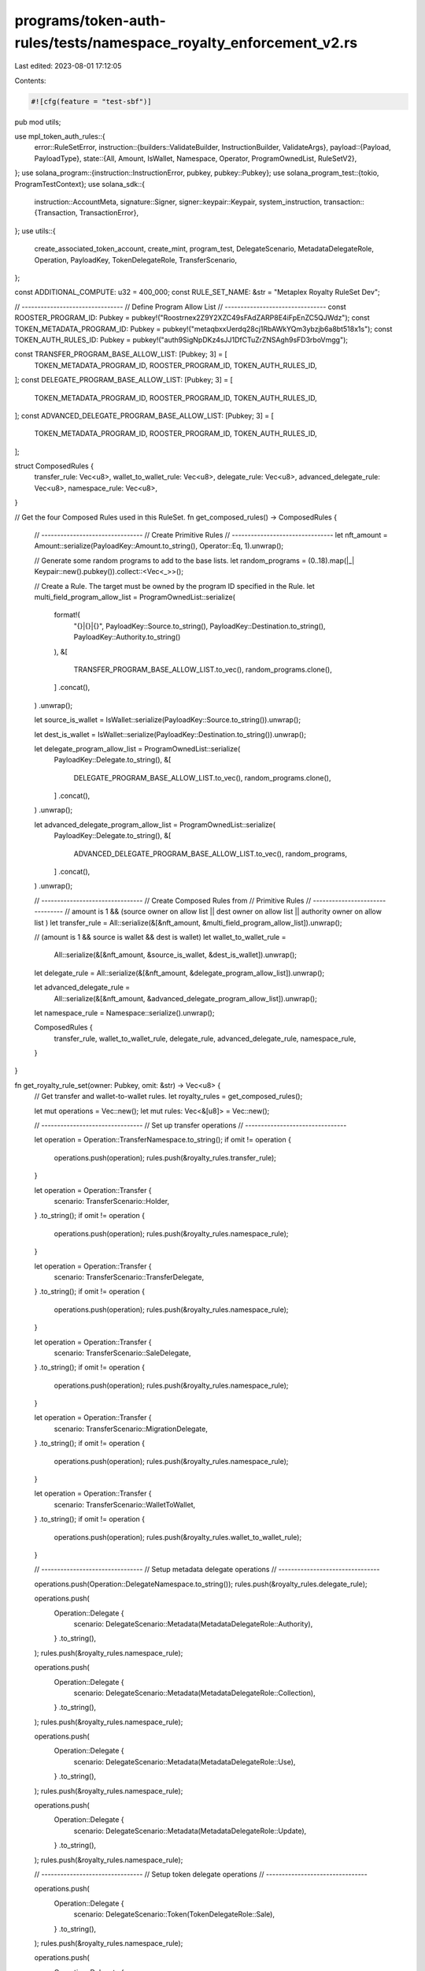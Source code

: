 programs/token-auth-rules/tests/namespace_royalty_enforcement_v2.rs
===================================================================

Last edited: 2023-08-01 17:12:05

Contents:

.. code-block:: rs

    #![cfg(feature = "test-sbf")]

pub mod utils;

use mpl_token_auth_rules::{
    error::RuleSetError,
    instruction::{builders::ValidateBuilder, InstructionBuilder, ValidateArgs},
    payload::{Payload, PayloadType},
    state::{All, Amount, IsWallet, Namespace, Operator, ProgramOwnedList, RuleSetV2},
};
use solana_program::{instruction::InstructionError, pubkey, pubkey::Pubkey};
use solana_program_test::{tokio, ProgramTestContext};
use solana_sdk::{
    instruction::AccountMeta,
    signature::Signer,
    signer::keypair::Keypair,
    system_instruction,
    transaction::{Transaction, TransactionError},
};
use utils::{
    create_associated_token_account, create_mint, program_test, DelegateScenario,
    MetadataDelegateRole, Operation, PayloadKey, TokenDelegateRole, TransferScenario,
};

const ADDITIONAL_COMPUTE: u32 = 400_000;
const RULE_SET_NAME: &str = "Metaplex Royalty RuleSet Dev";

// --------------------------------
// Define Program Allow List
// --------------------------------
const ROOSTER_PROGRAM_ID: Pubkey = pubkey!("Roostrnex2Z9Y2XZC49sFAdZARP8E4iFpEnZC5QJWdz");
const TOKEN_METADATA_PROGRAM_ID: Pubkey = pubkey!("metaqbxxUerdq28cj1RbAWkYQm3ybzjb6a8bt518x1s");
const TOKEN_AUTH_RULES_ID: Pubkey = pubkey!("auth9SigNpDKz4sJJ1DfCTuZrZNSAgh9sFD3rboVmgg");

const TRANSFER_PROGRAM_BASE_ALLOW_LIST: [Pubkey; 3] = [
    TOKEN_METADATA_PROGRAM_ID,
    ROOSTER_PROGRAM_ID,
    TOKEN_AUTH_RULES_ID,
];
const DELEGATE_PROGRAM_BASE_ALLOW_LIST: [Pubkey; 3] = [
    TOKEN_METADATA_PROGRAM_ID,
    ROOSTER_PROGRAM_ID,
    TOKEN_AUTH_RULES_ID,
];
const ADVANCED_DELEGATE_PROGRAM_BASE_ALLOW_LIST: [Pubkey; 3] = [
    TOKEN_METADATA_PROGRAM_ID,
    ROOSTER_PROGRAM_ID,
    TOKEN_AUTH_RULES_ID,
];

struct ComposedRules {
    transfer_rule: Vec<u8>,
    wallet_to_wallet_rule: Vec<u8>,
    delegate_rule: Vec<u8>,
    advanced_delegate_rule: Vec<u8>,
    namespace_rule: Vec<u8>,
}

// Get the four Composed Rules used in this RuleSet.
fn get_composed_rules() -> ComposedRules {
    // --------------------------------
    // Create Primitive Rules
    // --------------------------------
    let nft_amount = Amount::serialize(PayloadKey::Amount.to_string(), Operator::Eq, 1).unwrap();

    // Generate some random programs to add to the base lists.
    let random_programs = (0..18).map(|_| Keypair::new().pubkey()).collect::<Vec<_>>();

    // Create a Rule.  The target must be owned by the program ID specified in the Rule.
    let multi_field_program_allow_list = ProgramOwnedList::serialize(
        format!(
            "{}|{}|{}",
            PayloadKey::Source.to_string(),
            PayloadKey::Destination.to_string(),
            PayloadKey::Authority.to_string()
        ),
        &[
            TRANSFER_PROGRAM_BASE_ALLOW_LIST.to_vec(),
            random_programs.clone(),
        ]
        .concat(),
    )
    .unwrap();

    let source_is_wallet = IsWallet::serialize(PayloadKey::Source.to_string()).unwrap();

    let dest_is_wallet = IsWallet::serialize(PayloadKey::Destination.to_string()).unwrap();

    let delegate_program_allow_list = ProgramOwnedList::serialize(
        PayloadKey::Delegate.to_string(),
        &[
            DELEGATE_PROGRAM_BASE_ALLOW_LIST.to_vec(),
            random_programs.clone(),
        ]
        .concat(),
    )
    .unwrap();

    let advanced_delegate_program_allow_list = ProgramOwnedList::serialize(
        PayloadKey::Delegate.to_string(),
        &[
            ADVANCED_DELEGATE_PROGRAM_BASE_ALLOW_LIST.to_vec(),
            random_programs,
        ]
        .concat(),
    )
    .unwrap();

    // --------------------------------
    // Create Composed Rules from
    // Primitive Rules
    // --------------------------------
    // amount is 1 && (source owner on allow list || dest owner on allow list || authority owner on allow list )
    let transfer_rule = All::serialize(&[&nft_amount, &multi_field_program_allow_list]).unwrap();

    // (amount is 1 && source is wallet && dest is wallet)
    let wallet_to_wallet_rule =
        All::serialize(&[&nft_amount, &source_is_wallet, &dest_is_wallet]).unwrap();

    let delegate_rule = All::serialize(&[&nft_amount, &delegate_program_allow_list]).unwrap();

    let advanced_delegate_rule =
        All::serialize(&[&nft_amount, &advanced_delegate_program_allow_list]).unwrap();

    let namespace_rule = Namespace::serialize().unwrap();

    ComposedRules {
        transfer_rule,
        wallet_to_wallet_rule,
        delegate_rule,
        advanced_delegate_rule,
        namespace_rule,
    }
}

fn get_royalty_rule_set(owner: Pubkey, omit: &str) -> Vec<u8> {
    // Get transfer and wallet-to-wallet rules.
    let royalty_rules = get_composed_rules();

    let mut operations = Vec::new();
    let mut rules: Vec<&[u8]> = Vec::new();

    // --------------------------------
    // Set up transfer operations
    // --------------------------------

    let operation = Operation::TransferNamespace.to_string();
    if omit != operation {
        operations.push(operation);
        rules.push(&royalty_rules.transfer_rule);
    }

    let operation = Operation::Transfer {
        scenario: TransferScenario::Holder,
    }
    .to_string();
    if omit != operation {
        operations.push(operation);
        rules.push(&royalty_rules.namespace_rule);
    }

    let operation = Operation::Transfer {
        scenario: TransferScenario::TransferDelegate,
    }
    .to_string();
    if omit != operation {
        operations.push(operation);
        rules.push(&royalty_rules.namespace_rule);
    }

    let operation = Operation::Transfer {
        scenario: TransferScenario::SaleDelegate,
    }
    .to_string();
    if omit != operation {
        operations.push(operation);
        rules.push(&royalty_rules.namespace_rule);
    }

    let operation = Operation::Transfer {
        scenario: TransferScenario::MigrationDelegate,
    }
    .to_string();
    if omit != operation {
        operations.push(operation);
        rules.push(&royalty_rules.namespace_rule);
    }

    let operation = Operation::Transfer {
        scenario: TransferScenario::WalletToWallet,
    }
    .to_string();
    if omit != operation {
        operations.push(operation);
        rules.push(&royalty_rules.wallet_to_wallet_rule);
    }

    // --------------------------------
    // Setup metadata delegate operations
    // --------------------------------

    operations.push(Operation::DelegateNamespace.to_string());
    rules.push(&royalty_rules.delegate_rule);

    operations.push(
        Operation::Delegate {
            scenario: DelegateScenario::Metadata(MetadataDelegateRole::Authority),
        }
        .to_string(),
    );
    rules.push(&royalty_rules.namespace_rule);

    operations.push(
        Operation::Delegate {
            scenario: DelegateScenario::Metadata(MetadataDelegateRole::Collection),
        }
        .to_string(),
    );
    rules.push(&royalty_rules.namespace_rule);

    operations.push(
        Operation::Delegate {
            scenario: DelegateScenario::Metadata(MetadataDelegateRole::Use),
        }
        .to_string(),
    );
    rules.push(&royalty_rules.namespace_rule);

    operations.push(
        Operation::Delegate {
            scenario: DelegateScenario::Metadata(MetadataDelegateRole::Update),
        }
        .to_string(),
    );
    rules.push(&royalty_rules.namespace_rule);

    // --------------------------------
    // Setup token delegate operations
    // --------------------------------

    operations.push(
        Operation::Delegate {
            scenario: DelegateScenario::Token(TokenDelegateRole::Sale),
        }
        .to_string(),
    );
    rules.push(&royalty_rules.namespace_rule);

    operations.push(
        Operation::Delegate {
            scenario: DelegateScenario::Token(TokenDelegateRole::Transfer),
        }
        .to_string(),
    );
    rules.push(&royalty_rules.namespace_rule);

    operations.push(
        Operation::Delegate {
            scenario: DelegateScenario::Token(TokenDelegateRole::LockedTransfer),
        }
        .to_string(),
    );
    rules.push(&royalty_rules.advanced_delegate_rule);

    operations.push(
        Operation::Delegate {
            scenario: DelegateScenario::Token(TokenDelegateRole::Utility),
        }
        .to_string(),
    );
    rules.push(&royalty_rules.namespace_rule);

    operations.push(
        Operation::Delegate {
            scenario: DelegateScenario::Token(TokenDelegateRole::Staking),
        }
        .to_string(),
    );
    rules.push(&royalty_rules.namespace_rule);

    // Create a RuleSetV2.
    RuleSetV2::serialize(owner, RULE_SET_NAME, &operations, &rules).unwrap()
}

async fn create_royalty_rule_set(context: &mut ProgramTestContext) -> Pubkey {
    let royalty_rule_set = get_royalty_rule_set(context.payer.pubkey(), "");

    // Put the `RuleSet` on chain.
    create_big_rule_set_on_chain!(
        context,
        royalty_rule_set,
        RULE_SET_NAME.to_string(),
        Some(ADDITIONAL_COMPUTE)
    )
    .await
}

async fn create_incomplete_royalty_rule_set(
    context: &mut ProgramTestContext,
    missing_op: String,
) -> Pubkey {
    let royalty_rule_set = get_royalty_rule_set(context.payer.pubkey(), &missing_op);

    // Put the `RuleSet` on chain.
    create_big_rule_set_on_chain!(
        context,
        royalty_rule_set,
        RULE_SET_NAME.to_string(),
        Some(ADDITIONAL_COMPUTE)
    )
    .await
}

#[tokio::test]
async fn create_rule_set() {
    let mut context = program_test().start_with_context().await;
    let _rule_set_addr = create_royalty_rule_set(&mut context).await;
}

#[tokio::test]
async fn wallet_to_wallet_unimplemented() {
    let mut context = program_test().start_with_context().await;
    let rule_set_addr = create_royalty_rule_set(&mut context).await;

    // Create a Keypair to simulate a token mint address.
    let mint = Keypair::new();

    // Create source and destination wallets.
    let source = Keypair::new();
    let dest = Keypair::new();

    // Store the payload of data to validate against the rule definition.
    let payload = Payload::from([
        (PayloadKey::Amount.to_string(), PayloadType::Number(1)),
        (
            PayloadKey::Source.to_string(),
            PayloadType::Pubkey(source.pubkey()),
        ),
        (
            PayloadKey::Destination.to_string(),
            PayloadType::Pubkey(dest.pubkey()),
        ),
    ]);

    let transfer_wallet_to_wallet_operation = Operation::Transfer {
        scenario: TransferScenario::WalletToWallet,
    };

    // Create a `validate` instruction.
    let validate_ix = ValidateBuilder::new()
        .rule_set_pda(rule_set_addr)
        .mint(mint.pubkey())
        .additional_rule_accounts(vec![
            AccountMeta::new_readonly(source.pubkey(), false),
            AccountMeta::new_readonly(dest.pubkey(), false),
        ])
        .build(ValidateArgs::V1 {
            operation: transfer_wallet_to_wallet_operation.to_string(),
            payload,
            update_rule_state: false,
            rule_set_revision: None,
        })
        .unwrap()
        .instruction();

    // Validate fail operation.
    let err =
        process_failing_validate_ix!(&mut context, validate_ix, vec![], Some(ADDITIONAL_COMPUTE))
            .await;

    // Check that error is what we expect.  The `IsWallet` rule currently returns `NotImplemented`.
    match err {
        solana_program_test::BanksClientError::TransactionError(
            TransactionError::InstructionError(_, InstructionError::Custom(error)),
        ) => {
            assert_eq!(error, RuleSetError::NotImplemented as u32);
        }
        _ => panic!("Unexpected error: {:?}", err),
    }
}

#[tokio::test]
async fn wallet_to_prog_owned() {
    let mut context = program_test().start_with_context().await;
    let rule_set_addr = create_royalty_rule_set(&mut context).await;

    // Create a Keypair to simulate a token mint address.
    let mint = Keypair::new();

    // Source key is a wallet.
    let source = Keypair::new();

    // Our destination key is going to be an account owned by the mpl-token-auth-rules program.
    // Any one will do so for convenience we just use the RuleSet.

    // Get on-chain account.
    let on_chain_account = context
        .banks_client
        .get_account(rule_set_addr)
        .await
        .unwrap()
        .unwrap();

    // Account must have nonzero data to count as program-owned.
    assert!(on_chain_account.data.iter().any(|&x| x != 0));

    // Verify account ownership.
    assert_eq!(mpl_token_auth_rules::ID, on_chain_account.owner);

    let payload = Payload::from([
        (PayloadKey::Amount.to_string(), PayloadType::Number(1)),
        (
            PayloadKey::Source.to_string(),
            PayloadType::Pubkey(source.pubkey()),
        ),
        (
            PayloadKey::Destination.to_string(),
            PayloadType::Pubkey(rule_set_addr),
        ),
        (
            PayloadKey::Authority.to_string(),
            PayloadType::Pubkey(context.payer.pubkey()),
        ),
    ]);

    let transfer_owner_operation = Operation::Transfer {
        scenario: TransferScenario::Holder,
    };

    // Create a `validate` instruction.
    let validate_ix = ValidateBuilder::new()
        .rule_set_pda(rule_set_addr)
        .mint(mint.pubkey())
        .additional_rule_accounts(vec![
            AccountMeta::new_readonly(source.pubkey(), false),
            AccountMeta::new_readonly(rule_set_addr, false),
            AccountMeta::new_readonly(context.payer.pubkey(), true),
        ])
        .build(ValidateArgs::V1 {
            operation: transfer_owner_operation.to_string(),
            payload,
            update_rule_state: false,
            rule_set_revision: None,
        })
        .unwrap()
        .instruction();

    // Validate operation.
    process_passing_validate_ix!(&mut context, validate_ix, vec![], Some(ADDITIONAL_COMPUTE)).await;
}

#[tokio::test]
async fn wallet_to_prog_owned_missing_namespace() {
    let mut context = program_test().start_with_context().await;
    let rule_set_addr =
        create_incomplete_royalty_rule_set(&mut context, "Transfer:Owner".to_string()).await;

    // Create a Keypair to simulate a token mint address.
    let mint = Keypair::new();

    // Source key is a wallet.
    let source = Keypair::new();

    // Our destination key is going to be an account owned by the mpl-token-auth-rules program.
    // Any one will do so for convenience we just use the RuleSet.

    // Get on-chain account.
    let on_chain_account = context
        .banks_client
        .get_account(rule_set_addr)
        .await
        .unwrap()
        .unwrap();

    // Account must have nonzero data to count as program-owned.
    assert!(on_chain_account.data.iter().any(|&x| x != 0));

    // Verify account ownership.
    assert_eq!(mpl_token_auth_rules::ID, on_chain_account.owner);

    let payload = Payload::from([
        (PayloadKey::Amount.to_string(), PayloadType::Number(1)),
        (
            PayloadKey::Source.to_string(),
            PayloadType::Pubkey(source.pubkey()),
        ),
        (
            PayloadKey::Destination.to_string(),
            PayloadType::Pubkey(rule_set_addr),
        ),
        (
            PayloadKey::Authority.to_string(),
            PayloadType::Pubkey(context.payer.pubkey()),
        ),
    ]);

    let transfer_owner_operation = Operation::Transfer {
        scenario: TransferScenario::Holder,
    };

    // Create a `validate` instruction.
    let validate_ix = ValidateBuilder::new()
        .rule_set_pda(rule_set_addr)
        .mint(mint.pubkey())
        .additional_rule_accounts(vec![
            AccountMeta::new_readonly(source.pubkey(), false),
            AccountMeta::new_readonly(rule_set_addr, false),
            AccountMeta::new_readonly(context.payer.pubkey(), true),
        ])
        .build(ValidateArgs::V1 {
            operation: transfer_owner_operation.to_string(),
            payload,
            update_rule_state: false,
            rule_set_revision: None,
        })
        .unwrap()
        .instruction();

    // Fail to validate operation.
    let err =
        process_failing_validate_ix!(&mut context, validate_ix, vec![], Some(ADDITIONAL_COMPUTE))
            .await;

    // Check that error is what we expect.  Program owner was not on the allow list.
    match err {
        solana_program_test::BanksClientError::TransactionError(
            TransactionError::InstructionError(_, InstructionError::Custom(error)),
        ) => {
            assert_eq!(error, RuleSetError::OperationNotFound as u32);
        }
        _ => panic!("Unexpected error: {:?}", err),
    }
}

#[tokio::test]
async fn wallet_to_prog_owned_no_default() {
    let mut context = program_test().start_with_context().await;
    let rule_set_addr =
        create_incomplete_royalty_rule_set(&mut context, "Transfer".to_string()).await;

    // Create a Keypair to simulate a token mint address.
    let mint = Keypair::new();

    // Source key is a wallet.
    let source = Keypair::new();

    // Our destination key is going to be an account owned by the mpl-token-auth-rules program.
    // Any one will do so for convenience we just use the RuleSet.

    // Get on-chain account.
    let on_chain_account = context
        .banks_client
        .get_account(rule_set_addr)
        .await
        .unwrap()
        .unwrap();

    // Account must have nonzero data to count as program-owned.
    assert!(on_chain_account.data.iter().any(|&x| x != 0));

    // Verify account ownership.
    assert_eq!(mpl_token_auth_rules::ID, on_chain_account.owner);

    let payload = Payload::from([
        (PayloadKey::Amount.to_string(), PayloadType::Number(1)),
        (
            PayloadKey::Source.to_string(),
            PayloadType::Pubkey(source.pubkey()),
        ),
        (
            PayloadKey::Destination.to_string(),
            PayloadType::Pubkey(rule_set_addr),
        ),
        (
            PayloadKey::Authority.to_string(),
            PayloadType::Pubkey(context.payer.pubkey()),
        ),
    ]);

    let transfer_owner_operation = Operation::Transfer {
        scenario: TransferScenario::Holder,
    };

    // Create a `validate` instruction.
    let validate_ix = ValidateBuilder::new()
        .rule_set_pda(rule_set_addr)
        .mint(mint.pubkey())
        .additional_rule_accounts(vec![
            AccountMeta::new_readonly(source.pubkey(), false),
            AccountMeta::new_readonly(rule_set_addr, false),
            AccountMeta::new_readonly(context.payer.pubkey(), true),
        ])
        .build(ValidateArgs::V1 {
            operation: transfer_owner_operation.to_string(),
            payload,
            update_rule_state: false,
            rule_set_revision: None,
        })
        .unwrap()
        .instruction();

    // Fail to validate operation.
    let err =
        process_failing_validate_ix!(&mut context, validate_ix, vec![], Some(ADDITIONAL_COMPUTE))
            .await;

    // Check that error is what we expect.  Program owner was not on the allow list.
    match err {
        solana_program_test::BanksClientError::TransactionError(
            TransactionError::InstructionError(_, InstructionError::Custom(error)),
        ) => {
            assert_eq!(error, RuleSetError::OperationNotFound as u32);
        }
        _ => panic!("Unexpected error: {:?}", err),
    }
}

#[tokio::test]
async fn prog_owned_to_prog_owned() {
    let mut context = program_test().start_with_context().await;
    let rule_set_addr = create_royalty_rule_set(&mut context).await;

    // Create a Keypair to simulate a token mint address.
    let mint = Keypair::new();

    // Our source and destination keys are going to be accounts owned by the mpl-token-auth-rules
    // program.  Any one will do so for convenience we just use two `RuleSets`.

    // Get first on-chain account.
    let first_on_chain_account = context
        .banks_client
        .get_account(rule_set_addr)
        .await
        .unwrap()
        .unwrap();

    // Account must have nonzero data to count as program-owned.
    assert!(first_on_chain_account.data.iter().any(|&x| x != 0));

    // Verify account ownership.
    assert_eq!(mpl_token_auth_rules::ID, first_on_chain_account.owner);

    // Create destination `RuleSet`.
    let second_rule_set =
        RuleSetV2::serialize(context.payer.pubkey(), "second_rule_set", &[], &[]).unwrap();

    let second_rule_set_addr = create_rule_set_on_chain_serialized!(
        &mut context,
        second_rule_set,
        "second_rule_set".to_string()
    )
    .await;

    // Get second on-chain account.
    let second_on_chain_account = context
        .banks_client
        .get_account(second_rule_set_addr)
        .await
        .unwrap()
        .unwrap();

    // Account must have nonzero data to count as program-owned.
    assert!(second_on_chain_account.data.iter().any(|&x| x != 0));

    // Verify account ownership.
    assert_eq!(mpl_token_auth_rules::ID, second_on_chain_account.owner);

    // Store the payload of data to validate against the rule definition.
    let payload = Payload::from([
        (PayloadKey::Amount.to_string(), PayloadType::Number(1)),
        (
            PayloadKey::Source.to_string(),
            PayloadType::Pubkey(rule_set_addr),
        ),
        (
            PayloadKey::Destination.to_string(),
            PayloadType::Pubkey(second_rule_set_addr),
        ),
        (
            PayloadKey::Authority.to_string(),
            PayloadType::Pubkey(context.payer.pubkey()),
        ),
    ]);

    let transfer_transfer_delegate_operation = Operation::Transfer {
        scenario: TransferScenario::TransferDelegate,
    };

    // Create a `validate` instruction.
    let validate_ix = ValidateBuilder::new()
        .rule_set_pda(rule_set_addr)
        .mint(mint.pubkey())
        .additional_rule_accounts(vec![
            AccountMeta::new_readonly(rule_set_addr, false),
            AccountMeta::new_readonly(second_rule_set_addr, false),
            AccountMeta::new_readonly(context.payer.pubkey(), true),
        ])
        .build(ValidateArgs::V1 {
            operation: transfer_transfer_delegate_operation.to_string(),
            payload,
            update_rule_state: false,
            rule_set_revision: None,
        })
        .unwrap()
        .instruction();

    // Validate operation.
    process_passing_validate_ix!(&mut context, validate_ix, vec![], Some(ADDITIONAL_COMPUTE)).await;
}

#[tokio::test]
async fn prog_owned_to_wallet() {
    let mut context = program_test().start_with_context().await;
    let rule_set_addr = create_royalty_rule_set(&mut context).await;

    // Create a Keypair to simulate a token mint address.
    let mint = Keypair::new();

    // Our source key is going to be an account owned by the mpl-token-auth-rules program.  Any one
    // will do so for convenience we just use the `RuleSet`.

    // Get on-chain account.
    let on_chain_account = context
        .banks_client
        .get_account(rule_set_addr)
        .await
        .unwrap()
        .unwrap();

    // Account must have nonzero data to count as program-owned.
    assert!(on_chain_account.data.iter().any(|&x| x != 0));

    // Verify account ownership.
    assert_eq!(mpl_token_auth_rules::ID, on_chain_account.owner);

    // Destination key is a wallet.
    let dest = Keypair::new();

    let payload = Payload::from([
        (PayloadKey::Amount.to_string(), PayloadType::Number(1)),
        (
            PayloadKey::Source.to_string(),
            PayloadType::Pubkey(rule_set_addr),
        ),
        (
            PayloadKey::Destination.to_string(),
            PayloadType::Pubkey(rule_set_addr),
        ),
        (
            PayloadKey::Authority.to_string(),
            PayloadType::Pubkey(context.payer.pubkey()),
        ),
    ]);

    let transfer_sale_delegate_operation = Operation::Transfer {
        scenario: TransferScenario::SaleDelegate,
    };

    // Create a `validate` instruction.
    let validate_ix = ValidateBuilder::new()
        .rule_set_pda(rule_set_addr)
        .mint(mint.pubkey())
        .additional_rule_accounts(vec![
            AccountMeta::new_readonly(rule_set_addr, false),
            AccountMeta::new_readonly(dest.pubkey(), false),
            AccountMeta::new_readonly(context.payer.pubkey(), true),
        ])
        .build(ValidateArgs::V1 {
            operation: transfer_sale_delegate_operation.to_string(),
            payload,
            update_rule_state: false,
            rule_set_revision: None,
        })
        .unwrap()
        .instruction();

    // Validate operation.
    process_passing_validate_ix!(&mut context, validate_ix, vec![], Some(ADDITIONAL_COMPUTE)).await;
}

#[tokio::test]
async fn wrong_amount_fails() {
    let mut context = program_test().start_with_context().await;
    let rule_set_addr = create_royalty_rule_set(&mut context).await;

    // Create a Keypair to simulate a token mint address.
    let mint = Keypair::new();

    // Our source key is going to be an account owned by the mpl-token-auth-rules program.  Any one
    // will do so for convenience we just use the `RuleSet`.

    // Get on-chain account.
    let on_chain_account = context
        .banks_client
        .get_account(rule_set_addr)
        .await
        .unwrap()
        .unwrap();

    // Account must have nonzero data to count as program-owned.
    assert!(on_chain_account.data.iter().any(|&x| x != 0));

    // Verify account ownership.
    assert_eq!(mpl_token_auth_rules::ID, on_chain_account.owner);

    // Destination key is a wallet.
    let dest = Keypair::new();

    // Store the payload of data to validate against the rule definition, using the WRONG amount.
    let payload = Payload::from([
        (PayloadKey::Amount.to_string(), PayloadType::Number(2)),
        (
            PayloadKey::Source.to_string(),
            PayloadType::Pubkey(rule_set_addr),
        ),
        (
            PayloadKey::Destination.to_string(),
            PayloadType::Pubkey(dest.pubkey()),
        ),
        (
            PayloadKey::Authority.to_string(),
            PayloadType::Pubkey(context.payer.pubkey()),
        ),
    ]);

    let transfer_sale_delegate_operation = Operation::Transfer {
        scenario: TransferScenario::SaleDelegate,
    };

    // Create a `validate` instruction.
    let validate_ix = ValidateBuilder::new()
        .rule_set_pda(rule_set_addr)
        .mint(mint.pubkey())
        .additional_rule_accounts(vec![
            AccountMeta::new_readonly(rule_set_addr, false),
            AccountMeta::new_readonly(dest.pubkey(), false),
            AccountMeta::new_readonly(context.payer.pubkey(), true),
        ])
        .build(ValidateArgs::V1 {
            operation: transfer_sale_delegate_operation.to_string(),
            payload,
            update_rule_state: false,
            rule_set_revision: None,
        })
        .unwrap()
        .instruction();

    // Fail to validate operation.
    let err =
        process_failing_validate_ix!(&mut context, validate_ix, vec![], Some(ADDITIONAL_COMPUTE))
            .await;

    // Check that error is what we expect.  Amount was greater than that allowed in the rule so it
    // failed.
    match err {
        solana_program_test::BanksClientError::TransactionError(
            TransactionError::InstructionError(_, InstructionError::Custom(error)),
        ) => {
            assert_eq!(error, RuleSetError::AmountCheckFailed as u32);
        }
        _ => panic!("Unexpected error: {:?}", err),
    }
}

#[tokio::test]
async fn prog_owner_not_on_list_fails() {
    let mut context = program_test().start_with_context().await;
    let rule_set_addr = create_royalty_rule_set(&mut context).await;

    // Create a Keypair to simulate a token mint address.
    let mint = Keypair::new();

    // Source key is a wallet.
    let source = Keypair::new();

    // Create an associated token account for the sole purpose of having an account that is owned
    // by a different program than what is in the rule.
    create_mint(
        &mut context,
        &mint,
        &source.pubkey(),
        Some(&source.pubkey()),
        0,
    )
    .await
    .unwrap();

    let associated_token_account =
        create_associated_token_account(&mut context, &source, &mint.pubkey())
            .await
            .unwrap();

    // Get on-chain account.
    let on_chain_account = context
        .banks_client
        .get_account(associated_token_account)
        .await
        .unwrap()
        .unwrap();

    // Account must have nonzero data to count as program-owned.
    assert!(on_chain_account.data.iter().any(|&x| x != 0));

    // Verify account ownership.
    assert_eq!(spl_token::ID, on_chain_account.owner);

    // Store the payload of data to validate against the rule definition.
    let payload = Payload::from([
        (PayloadKey::Amount.to_string(), PayloadType::Number(1)),
        (
            PayloadKey::Source.to_string(),
            PayloadType::Pubkey(source.pubkey()),
        ),
        (
            PayloadKey::Destination.to_string(),
            PayloadType::Pubkey(associated_token_account),
        ),
        (
            PayloadKey::Authority.to_string(),
            PayloadType::Pubkey(context.payer.pubkey()),
        ),
    ]);

    let transfer_owner_operation = Operation::Transfer {
        scenario: TransferScenario::Holder,
    };

    // Create a `validate` instruction.
    let validate_ix = ValidateBuilder::new()
        .rule_set_pda(rule_set_addr)
        .mint(mint.pubkey())
        .additional_rule_accounts(vec![
            AccountMeta::new_readonly(source.pubkey(), false),
            AccountMeta::new_readonly(associated_token_account, false),
            AccountMeta::new_readonly(context.payer.pubkey(), true),
        ])
        .build(ValidateArgs::V1 {
            operation: transfer_owner_operation.to_string(),
            payload,
            update_rule_state: false,
            rule_set_revision: None,
        })
        .unwrap()
        .instruction();

    // Fail to validate operation.
    let err =
        process_failing_validate_ix!(&mut context, validate_ix, vec![], Some(ADDITIONAL_COMPUTE))
            .await;

    // Check that error is what we expect.  Program owner was not on the allow list.
    match err {
        solana_program_test::BanksClientError::TransactionError(
            TransactionError::InstructionError(_, InstructionError::Custom(error)),
        ) => {
            assert_eq!(error, RuleSetError::ProgramOwnedListCheckFailed as u32);
        }
        _ => panic!("Unexpected error: {:?}", err),
    }
}

#[tokio::test]
async fn prog_owned_but_zero_data_length() {
    let mut context = program_test().start_with_context().await;
    let rule_set_addr = create_royalty_rule_set(&mut context).await;

    // Create a Keypair to simulate a token mint address.
    let mint = Keypair::new();

    // Source key is a wallet.
    let source = Keypair::new();

    // Create an account owned by mpl-token-auth-rules.
    let program_owned_account = Keypair::new();
    let rent = context.banks_client.get_rent().await.unwrap();
    let tx = Transaction::new_signed_with_payer(
        &[system_instruction::create_account(
            &context.payer.pubkey(),
            &program_owned_account.pubkey(),
            rent.minimum_balance(0),
            0,
            &mpl_token_auth_rules::ID,
        )],
        Some(&context.payer.pubkey()),
        &[&context.payer, &program_owned_account],
        context.last_blockhash,
    );

    context.banks_client.process_transaction(tx).await.unwrap();

    // Get on-chain account.
    let on_chain_account = context
        .banks_client
        .get_account(program_owned_account.pubkey())
        .await
        .unwrap()
        .unwrap();

    // Verify data length is zero.
    assert_eq!(0, on_chain_account.data.len());

    // Verify account ownership.
    assert_eq!(mpl_token_auth_rules::ID, on_chain_account.owner);

    // Store the payload of data to validate against the rule definition.
    let payload = Payload::from([
        (PayloadKey::Amount.to_string(), PayloadType::Number(1)),
        (
            PayloadKey::Source.to_string(),
            PayloadType::Pubkey(source.pubkey()),
        ),
        (
            PayloadKey::Destination.to_string(),
            PayloadType::Pubkey(program_owned_account.pubkey()),
        ),
        (
            PayloadKey::Authority.to_string(),
            PayloadType::Pubkey(context.payer.pubkey()),
        ),
    ]);

    let transfer_owner_operation = Operation::Transfer {
        scenario: TransferScenario::Holder,
    };

    // Create a `validate` instruction.
    let validate_ix = ValidateBuilder::new()
        .rule_set_pda(rule_set_addr)
        .mint(mint.pubkey())
        .additional_rule_accounts(vec![
            AccountMeta::new_readonly(source.pubkey(), false),
            AccountMeta::new_readonly(program_owned_account.pubkey(), false),
            AccountMeta::new_readonly(context.payer.pubkey(), true),
        ])
        .build(ValidateArgs::V1 {
            operation: transfer_owner_operation.to_string(),
            payload,
            update_rule_state: false,
            rule_set_revision: None,
        })
        .unwrap()
        .instruction();

    // Fail to validate operation.
    let err =
        process_failing_validate_ix!(&mut context, validate_ix, vec![], Some(ADDITIONAL_COMPUTE))
            .await;

    // Check that error is what we expect.  Although the program owner is correct the data length is zero
    // so it fails the rule.
    match err {
        solana_program_test::BanksClientError::TransactionError(
            TransactionError::InstructionError(_, InstructionError::Custom(error)),
        ) => {
            assert_eq!(error, RuleSetError::DataIsEmpty as u32);
        }
        _ => panic!("Unexpected error: {:?}", err),
    }
}


